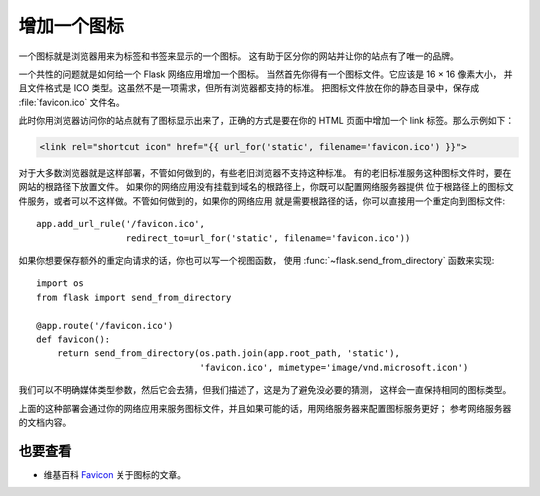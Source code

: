 增加一个图标
================

一个图标就是浏览器用来为标签和书签来显示的一个图标。
这有助于区分你的网站并让你的站点有了唯一的品牌。

一个共性的问题就是如何给一个 Flask 网络应用增加一个图标。
当然首先你得有一个图标文件。它应该是 16 × 16 像素大小，
并且文件格式是 ICO 类型。这虽然不是一项需求，但所有浏览器都支持的标准。
把图标文件放在你的静态目录中，保存成 :file:`favicon.ico` 文件名。

此时你用浏览器访问你的站点就有了图标显示出来了，正确的方式是要在你的
HTML 页面中增加一个 link 标签。那么示例如下：

.. sourcecode:: html+jinja

    <link rel="shortcut icon" href="{{ url_for('static', filename='favicon.ico') }}">

对于大多数浏览器就是这样部署，不管如何做到的，有些老旧浏览器不支持这种标准。
有的老旧标准服务这种图标文件时，要在网站的根路径下放置文件。
如果你的网络应用没有挂载到域名的根路径上，你既可以配置网络服务器提供
位于根路径上的图标文件服务，或者可以不这样做。不管如何做到的，如果你的网络应用
就是需要根路径的话，你可以直接用一个重定向到图标文件::

    app.add_url_rule('/favicon.ico',
                     redirect_to=url_for('static', filename='favicon.ico'))

如果你想要保存额外的重定向请求的话，你也可以写一个视图函数，
使用 :func:`~flask.send_from_directory` 函数来实现::

    import os
    from flask import send_from_directory

    @app.route('/favicon.ico')
    def favicon():
        return send_from_directory(os.path.join(app.root_path, 'static'),
                                   'favicon.ico', mimetype='image/vnd.microsoft.icon')

我们可以不明确媒体类型参数，然后它会去猜，但我们描述了，这是为了避免没必要的猜测，
这样会一直保持相同的图标类型。

上面的这种部署会通过你的网络应用来服务图标文件，并且如果可能的话，用网络服务器来配置图标服务更好；
参考网络服务器的文档内容。

也要查看
----------

* 维基百科 `Favicon <https://en.wikipedia.org/wiki/Favicon>`_ 关于图标的文章。
